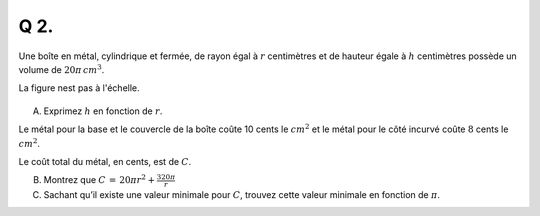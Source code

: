 Q 2.
====

Une boîte en métal, cylindrique et fermée, de rayon égal à :math:`r` centimètres et de hauteur égale à :math:`h` centimètres possède un volume de :math:`20\pi\, cm^3`.

La figure nest pas à l'échelle.

.. figure:: images/cylindre.png
   :scale: 50 %

   ..

A) Exprimez :math:`h` en fonction de :math:`r`.

Le métal pour la base et le couvercle de la boîte coûte 10 cents le :math:`cm^2` et le métal pour le côté incurvé coûte :math:`8` cents le :math:`cm^2`.

Le coût total du métal, en cents, est de :math:`C`.

B) Montrez que :math:`C\,=\,20\pi{}r^2 + \frac{320\pi}{r}`

C) Sachant qu’il existe une valeur minimale pour :math:`C`, trouvez cette valeur minimale en fonction de :math:`\pi`.
   

